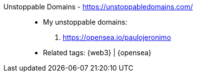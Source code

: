 [#unstoppable-domains]#Unstoppable Domains# - https://unstoppabledomains.com/::
* My unstoppable domains:
. https://opensea.io/paulojeronimo
* Related tags: {web3} | {opensea}
